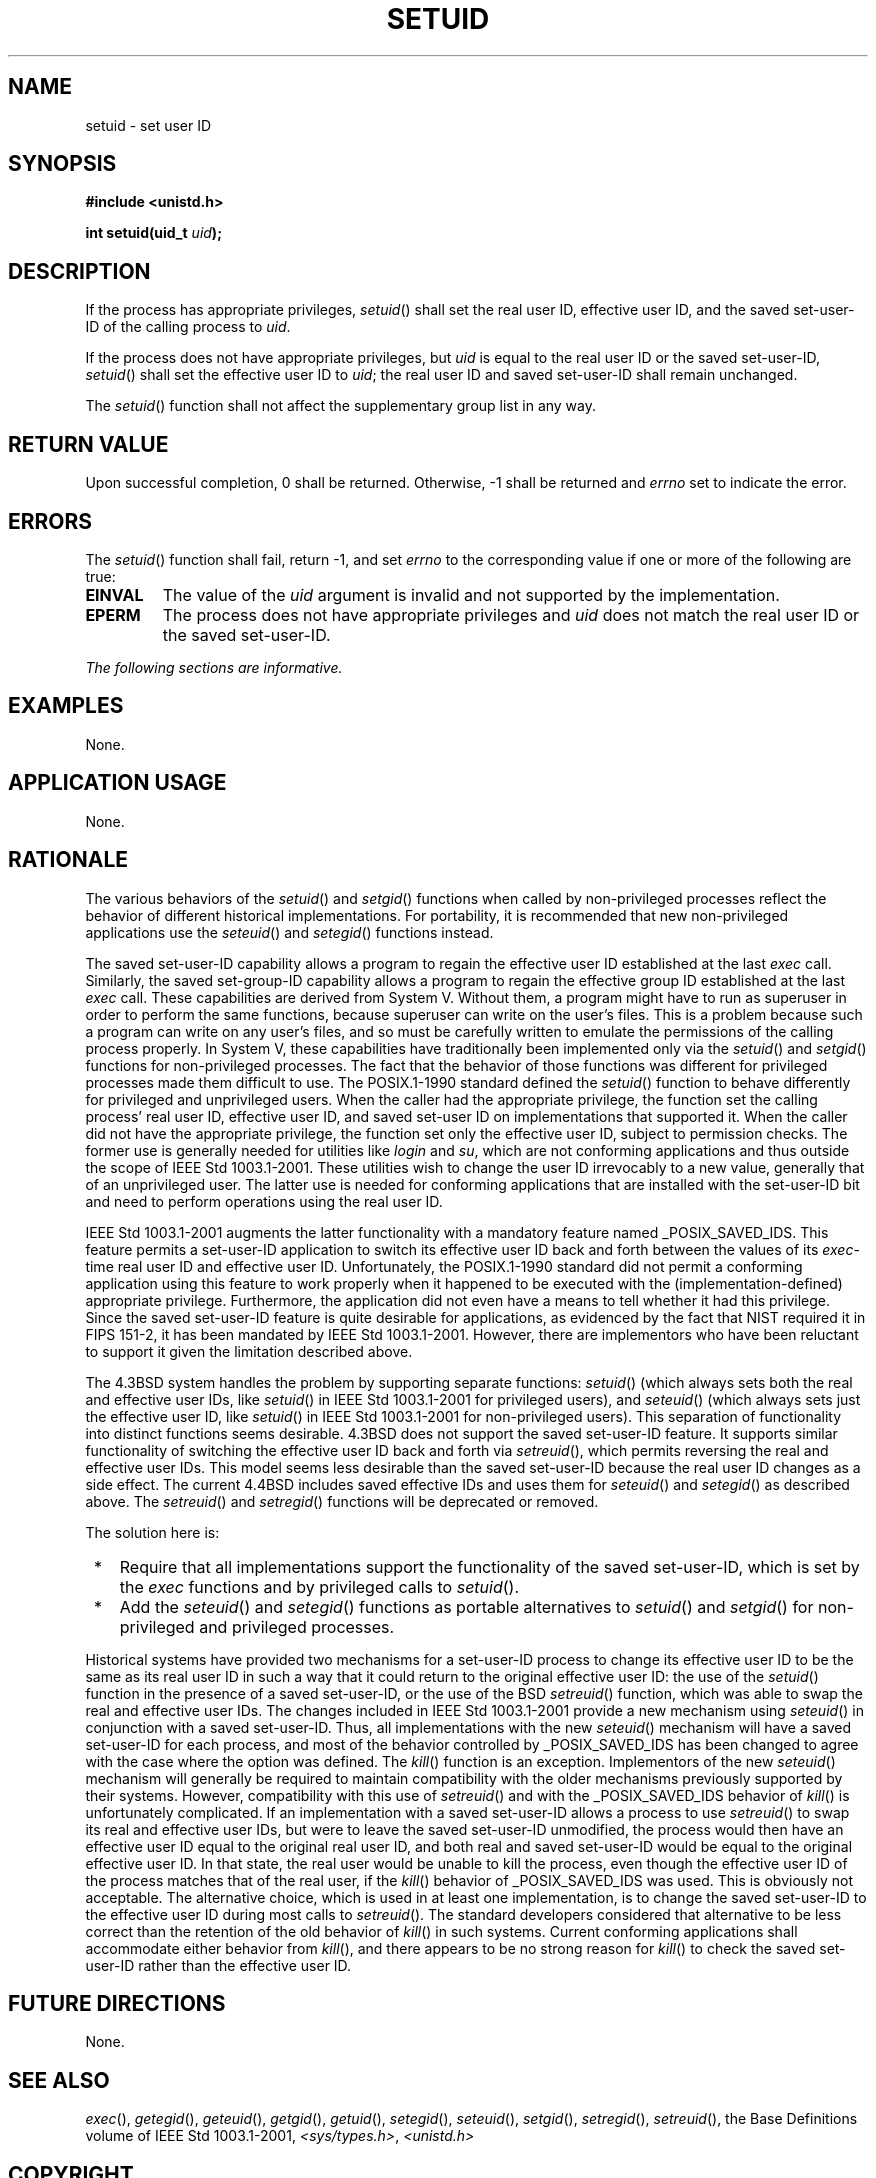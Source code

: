 .\" Copyright (c) 2001-2003 The Open Group, All Rights Reserved 
.TH "SETUID" 3 2003 "IEEE/The Open Group" "POSIX Programmer's Manual"
.\" setuid 
.SH NAME
setuid \- set user ID
.SH SYNOPSIS
.LP
\fB#include <unistd.h>
.br
.sp
int setuid(uid_t\fP \fIuid\fP\fB);
.br
\fP
.SH DESCRIPTION
.LP
If the process has appropriate privileges, \fIsetuid\fP() shall set
the real user ID, effective user ID, and the saved
set-user-ID of the calling process to \fIuid\fP.
.LP
If the process does not have appropriate privileges, but \fIuid\fP
is equal to the real user ID or the saved set-user-ID,
\fIsetuid\fP() shall set the effective user ID to \fIuid\fP; the real
user ID and saved set-user-ID shall remain unchanged.
.LP
The \fIsetuid\fP() function shall not affect the supplementary group
list in any way.
.SH RETURN VALUE
.LP
Upon successful completion, 0 shall be returned. Otherwise, -1 shall
be returned and \fIerrno\fP set to indicate the error.
.SH ERRORS
.LP
The \fIsetuid\fP() function shall fail, return -1, and set \fIerrno\fP
to the corresponding value if one or more of the
following are true:
.TP 7
.B EINVAL
The value of the \fIuid\fP argument is invalid and not supported by
the implementation.
.TP 7
.B EPERM
The process does not have appropriate privileges and \fIuid\fP does
not match the real user ID or the saved set-user-ID.
.sp
.LP
\fIThe following sections are informative.\fP
.SH EXAMPLES
.LP
None.
.SH APPLICATION USAGE
.LP
None.
.SH RATIONALE
.LP
The various behaviors of the \fIsetuid\fP() and \fIsetgid\fP() functions
when called by
non-privileged processes reflect the behavior of different historical
implementations. For portability, it is recommended that new
non-privileged applications use the \fIseteuid\fP() and \fIsetegid\fP()
functions instead.
.LP
The saved set-user-ID capability allows a program to regain the effective
user ID established at the last \fIexec\fP call. Similarly, the saved
set-group-ID capability allows a program to regain the effective
group ID established at the last \fIexec\fP call. These capabilities
are derived from System
V. Without them, a program might have to run as superuser in order
to perform the same functions, because superuser can write on
the user's files. This is a problem because such a program can write
on any user's files, and so must be carefully written to
emulate the permissions of the calling process properly. In System
V, these capabilities have traditionally been implemented only
via the \fIsetuid\fP() and \fIsetgid\fP() functions for non-privileged
processes. The fact
that the behavior of those functions was different for privileged
processes made them difficult to use. The POSIX.1-1990 standard
defined the \fIsetuid\fP() function to behave differently for privileged
and unprivileged users. When the caller had the
appropriate privilege, the function set the calling process' real
user ID, effective user ID, and saved set-user ID on
implementations that supported it. When the caller did not have the
appropriate privilege, the function set only the effective user
ID, subject to permission checks. The former use is generally needed
for utilities like \fIlogin\fP and \fIsu\fP, which are not
conforming applications and thus outside the scope of IEEE\ Std\ 1003.1-2001.
These utilities wish to change the user ID
irrevocably to a new value, generally that of an unprivileged user.
The latter use is needed for conforming applications that are
installed with the set-user-ID bit and need to perform operations
using the real user ID.
.LP
IEEE\ Std\ 1003.1-2001 augments the latter functionality with a mandatory
feature named _POSIX_SAVED_IDS. This feature
permits a set-user-ID application to switch its effective user ID
back and forth between the values of its \fIexec\fP-time real user
ID and effective user ID. Unfortunately, the POSIX.1-1990 standard
did not
permit a conforming application using this feature to work properly
when it happened to be executed with the
(implementation-defined) appropriate privilege. Furthermore, the application
did not even have a means to tell whether it had this
privilege. Since the saved set-user-ID feature is quite desirable
for applications, as evidenced by the fact that NIST required it
in FIPS 151-2, it has been mandated by IEEE\ Std\ 1003.1-2001. However,
there are implementors who have been reluctant to
support it given the limitation described above.
.LP
The 4.3BSD system handles the problem by supporting separate functions:
\fIsetuid\fP() (which always sets both the real and
effective user IDs, like \fIsetuid\fP() in IEEE\ Std\ 1003.1-2001
for privileged users), and \fIseteuid\fP() (which always sets just
the effective user ID, like \fIsetuid\fP() in
IEEE\ Std\ 1003.1-2001 for non-privileged users). This separation
of functionality into distinct functions seems desirable.
4.3BSD does not support the saved set-user-ID feature. It supports
similar functionality of switching the effective user ID back
and forth via \fIsetreuid\fP(), which permits reversing the real and
effective user IDs.
This model seems less desirable than the saved set-user-ID because
the real user ID changes as a side effect. The current 4.4BSD
includes saved effective IDs and uses them for \fIseteuid\fP() and
\fIsetegid\fP() as described above. The \fIsetreuid\fP()
and \fIsetregid\fP() functions will be deprecated or removed.
.LP
The solution here is:
.IP " *" 3
Require that all implementations support the functionality of the
saved set-user-ID, which is set by the \fIexec\fP functions and by
privileged calls to \fIsetuid\fP().
.LP
.IP " *" 3
Add the \fIseteuid\fP() and \fIsetegid\fP()
functions as portable alternatives to \fIsetuid\fP() and \fIsetgid\fP()
for non-privileged
and privileged processes.
.LP
.LP
Historical systems have provided two mechanisms for a set-user-ID
process to change its effective user ID to be the same as its
real user ID in such a way that it could return to the original effective
user ID: the use of the \fIsetuid\fP() function in the
presence of a saved set-user-ID, or the use of the BSD \fIsetreuid\fP()
function, which
was able to swap the real and effective user IDs. The changes included
in IEEE\ Std\ 1003.1-2001 provide a new mechanism
using \fIseteuid\fP() in conjunction with a saved set-user-ID. Thus,
all implementations
with the new \fIseteuid\fP() mechanism will have a saved set-user-ID
for each process, and
most of the behavior controlled by _POSIX_SAVED_IDS has been changed
to agree with the case where the option was defined. The \fIkill\fP()
function is an exception. Implementors of the new \fIseteuid\fP()
mechanism will generally be required to maintain compatibility with
the older
mechanisms previously supported by their systems. However, compatibility
with this use of \fIsetreuid\fP() and with the _POSIX_SAVED_IDS behavior
of \fIkill\fP() is unfortunately complicated. If an implementation
with a saved set-user-ID allows a
process to use \fIsetreuid\fP() to swap its real and effective user
IDs, but were to
leave the saved set-user-ID unmodified, the process would then have
an effective user ID equal to the original real user ID, and
both real and saved set-user-ID would be equal to the original effective
user ID. In that state, the real user would be unable to
kill the process, even though the effective user ID of the process
matches that of the real user, if the \fIkill\fP() behavior of _POSIX_SAVED_IDS
was used. This is obviously not acceptable. The alternative
choice, which is used in at least one implementation, is to change
the saved set-user-ID to the effective user ID during most calls
to \fIsetreuid\fP(). The standard developers considered that alternative
to be less
correct than the retention of the old behavior of \fIkill\fP() in
such systems. Current
conforming applications shall accommodate either behavior from \fIkill\fP(),
and there
appears to be no strong reason for \fIkill\fP() to check the saved
set-user-ID rather than
the effective user ID.
.SH FUTURE DIRECTIONS
.LP
None.
.SH SEE ALSO
.LP
\fIexec\fP(), \fIgetegid\fP(), \fIgeteuid\fP(), \fIgetgid\fP(),
\fIgetuid\fP(),
\fIsetegid\fP(), \fIseteuid\fP(), \fIsetgid\fP(), \fIsetregid\fP(),
\fIsetreuid\fP(),
the Base Definitions volume of IEEE\ Std\ 1003.1-2001, \fI<sys/types.h>\fP,
\fI<unistd.h>\fP
.SH COPYRIGHT
Portions of this text are reprinted and reproduced in electronic form
from IEEE Std 1003.1, 2003 Edition, Standard for Information Technology
-- Portable Operating System Interface (POSIX), The Open Group Base
Specifications Issue 6, Copyright (C) 2001-2003 by the Institute of
Electrical and Electronics Engineers, Inc and The Open Group. In the
event of any discrepancy between this version and the original IEEE and
The Open Group Standard, the original IEEE and The Open Group Standard
is the referee document. The original Standard can be obtained online at
http://www.opengroup.org/unix/online.html .
